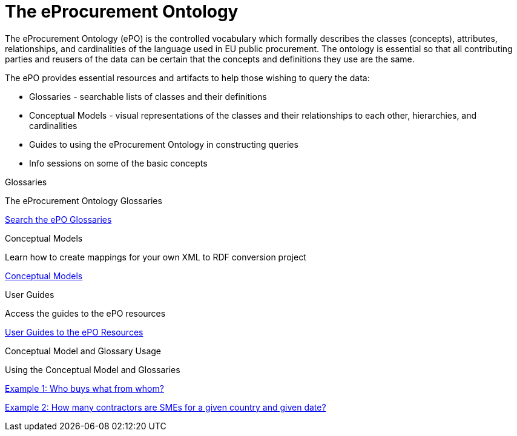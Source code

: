 = The eProcurement Ontology

The eProcurement Ontology (ePO) is the controlled vocabulary which formally describes the classes (concepts), attributes, relationships, and cardinalities of the language used in EU public procurement. The ontology is essential so that all contributing parties and reusers of the data can be certain that the concepts and definitions they use are the same.

The ePO provides essential resources and artifacts to help those wishing to query the data:

* Glossaries - searchable lists of classes and their definitions
* Conceptual Models - visual representations of the classes and their relationships to each other, hierarchies, and cardinalities
* Guides to using the eProcurement Ontology in constructing queries
* Info sessions on some of the basic concepts

[.tile-container]
--

[.tile]
.Glossaries

****
The eProcurement Ontology Glossaries

xref:EPO::glossaries.adoc[Search the ePO Glossaries]
****

[.tile]
.Conceptual Models

****
Learn how to create mappings for your own XML to RDF conversion project

xref:EPO::conceptual.adoc[Conceptual Models]
****

[.tile]
.User Guides

****
Access the guides to the ePO resources

xref:epo-home::guide.adoc[User Guides to the ePO Resources]

****

[.tile]
.Conceptual Model and Glossary Usage

****
Using the Conceptual Model and Glossaries

xref:epo-home::examples/ext1.adoc[Example 1: Who buys what from whom?]

xref:epo-home::examples/ext2.adoc[Example 2: How many contractors are SMEs for a given country and given date?]

****

--
